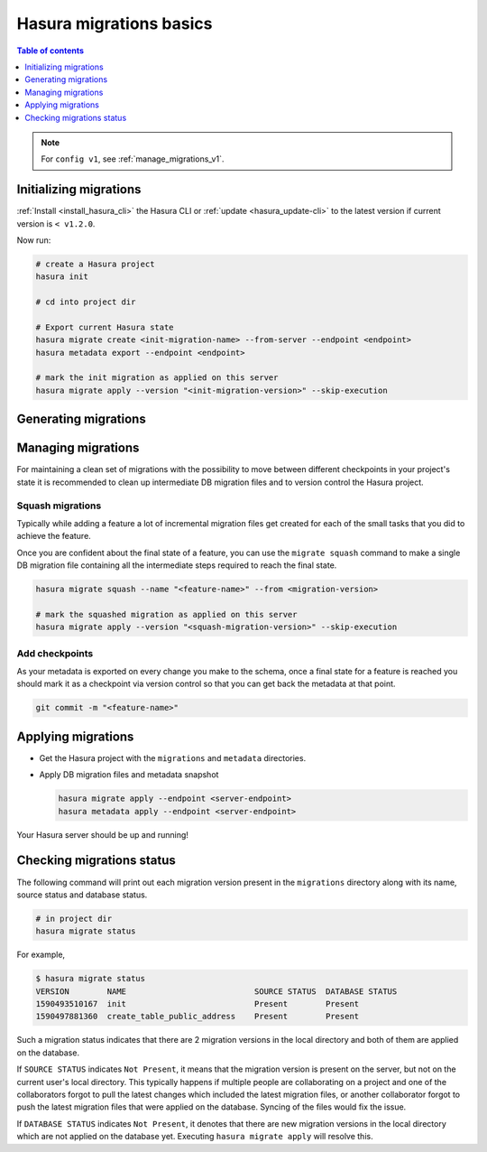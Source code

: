 .. meta::
  :description: Hasura migrations basics
  :keywords: hasura, docs, migration, metadata

.. _migrations_basics:

Hasura migrations basics
========================

.. contents:: Table of contents
  :backlinks: none
  :depth: 1
  :local:

.. note::

  For ``config v1``, see :ref:`manage_migrations_v1`.

Initializing migrations
-----------------------

:ref:`Install <install_hasura_cli>` the Hasura CLI or :ref:`update <hasura_update-cli>`
to the latest version if current version is ``< v1.2.0``.

Now run:

.. code-block:: bash

  # create a Hasura project
  hasura init

  # cd into project dir

  # Export current Hasura state
  hasura migrate create <init-migration-name> --from-server --endpoint <endpoint>
  hasura metadata export --endpoint <endpoint>

  # mark the init migration as applied on this server
  hasura migrate apply --version "<init-migration-version>" --skip-execution

Generating migrations
---------------------

.. rst-class:: api_tabs
.. tabs::

  .. tab:: Via console

    - Open the Hasura console via the CLI

      .. code-block:: bash

        hasura console

    - As you make changes, migration files will be created and latest
      metadata will be exported automatically

  .. tab:: Manually

    - Create a new migration

      .. code-block:: bash

        hasura migrate create <name-of-migration>

    - Add SQL manually to the ``up.sql`` and ``down.sql`` files in the newly
      created migration's directory in ``/migrations``
    - Edit the corresponding metadata manually in ``/metadata``

Managing migrations
-------------------

For maintaining a clean set of migrations with the possibility to move between
different checkpoints in your project's state it is recommended to clean
up intermediate DB migration files and to version control the Hasura project.

Squash migrations
^^^^^^^^^^^^^^^^^

Typically while adding a feature a lot of incremental migration files get
created for each of the small tasks that you did to achieve the feature.

Once you are confident about the final state of a feature, you can use the
``migrate squash`` command to make a single DB migration file containing all
the intermediate steps required to reach the final state.

.. code-block:: bash

  hasura migrate squash --name "<feature-name>" --from <migration-version>

  # mark the squashed migration as applied on this server
  hasura migrate apply --version "<squash-migration-version>" --skip-execution

Add checkpoints
^^^^^^^^^^^^^^^

As your metadata is exported on every change you make to the schema, once a final
state for a feature is reached you should mark it as a checkpoint via version
control so that you can get back the metadata at that point.

.. code-block:: bash

  git commit -m "<feature-name>"

Applying migrations
-------------------

- Get the Hasura project with the ``migrations`` and ``metadata`` directories.

- Apply DB migration files and metadata snapshot

  .. code-block:: bash

    hasura migrate apply --endpoint <server-endpoint>
    hasura metadata apply --endpoint <server-endpoint>

Your Hasura server should be up and running!

Checking migrations status
--------------------------

The following command will print out each migration version present in the ``migrations``
directory along with its name, source status and database status.

.. code-block:: bash

   # in project dir
   hasura migrate status

For example,

.. code-block:: bash

   $ hasura migrate status
   VERSION        NAME                           SOURCE STATUS  DATABASE STATUS
   1590493510167  init                           Present        Present
   1590497881360  create_table_public_address    Present        Present

Such a migration status indicates that there are 2 migration versions in the
local directory and both of them are applied on the database.

If ``SOURCE STATUS`` indicates ``Not Present``, it means that the migration
version is present on the server, but not on the current user's local directory.
This typically happens if multiple people are collaborating on a project and one
of the collaborators forgot to pull the latest changes which included the latest
migration files, or another collaborator forgot to push the latest migration
files that were applied on the database. Syncing of the files would fix the
issue.

If ``DATABASE STATUS`` indicates ``Not Present``, it denotes that there are new
migration versions in the local directory which are not applied on the database
yet. Executing ``hasura migrate apply`` will resolve this.